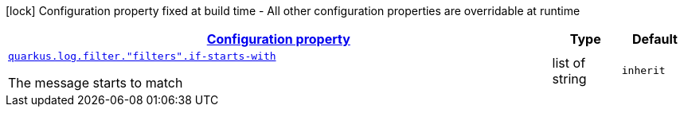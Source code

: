 [.configuration-legend]
icon:lock[title=Fixed at build time] Configuration property fixed at build time - All other configuration properties are overridable at runtime
[.configuration-reference, cols="80,.^10,.^10"]
|===

h|[[quarkus-config-group-logging-cleanup-filter-config_configuration]]link:#quarkus-config-group-logging-cleanup-filter-config_configuration[Configuration property]

h|Type
h|Default

a| [[quarkus-config-group-logging-cleanup-filter-config_quarkus.log.filter.-filters-.if-starts-with]]`link:#quarkus-config-group-logging-cleanup-filter-config_quarkus.log.filter.-filters-.if-starts-with[quarkus.log.filter."filters".if-starts-with]`

[.description]
--
The message starts to match
--|list of string 
|`inherit`

|===